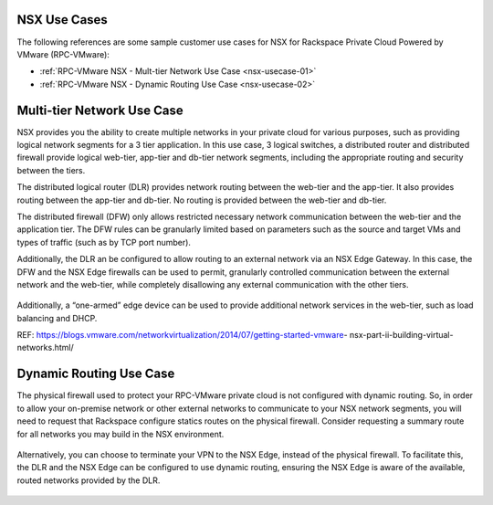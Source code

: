 
NSX Use Cases
-------------

The following references are some sample customer use cases for NSX
for Rackspace Private Cloud Powered by VMware (RPC-VMware):

-  :ref:`RPC-VMware NSX - Mult-tier Network Use Case <nsx-usecase-01>`

-  :ref:`RPC-VMware NSX - Dynamic Routing Use Case <nsx-usecase-02>`

.. _nsx-usecase-01:

Multi-tier Network Use Case
---------------------------

NSX provides you the ability to create multiple networks in your private cloud
for various purposes, such as providing logical network segments for a 3 tier
application. In this use case, 3 logical switches, a distributed router and
distributed firewall provide logical web-tier, app-tier and db-tier network
segments, including the appropriate routing and security between the tiers.

The distributed logical router (DLR) provides network routing between the
web-tier and the app-tier. It also provides routing between the app-tier and
db-tier. No routing is provided between the web-tier and db-tier.

The distributed firewall (DFW) only allows restricted necessary network
communication between the web-tier and the application tier. The DFW rules can
be granularly limited based on parameters such as the source and target VMs and
types of traffic (such as by TCP port number).

Additionally, the DLR an be configured to allow routing to an external network
via an NSX Edge Gateway. In this case, the DFW and the NSX Edge firewalls can
be used to permit, granularly controlled communication between the external
network and the web-tier, while completely disallowing any external
communication with the other tiers.

.. figure:: ../../../figures/nsx-usecase-01.png
   :alt: NSX Use Case 01

Additionally, a “one-armed” edge device can be used to provide additional
network services in the web-tier, such as load balancing and DHCP.

REF:
https://blogs.vmware.com/networkvirtualization/2014/07/getting-started-vmware-
nsx-part-ii-building-virtual-networks.html/

.. _nsx-usecase-02:

Dynamic Routing Use Case
------------------------

The physical firewall used to protect your RPC-VMware private cloud is not
configured with dynamic routing. So, in order to allow your on-premise network
or other external networks to communicate to your NSX network segments, you
will need to request that Rackspace configure statics routes on the physical
firewall. Consider requesting a summary route for all networks you may build in
the NSX environment.

.. figure:: ../../../figures/nsx-usecase-02.png
   :alt: NSX Use Case 02

Alternatively, you can choose to terminate your VPN to the NSX Edge, instead of
the physical firewall. To facilitate this, the DLR and the NSX Edge can be
configured to use dynamic routing, ensuring the NSX Edge is aware of the
available, routed networks provided by the DLR.

.. figure:: ../../../figures/nsx-usecase-03.png
   :alt: NSX Use Case 03
